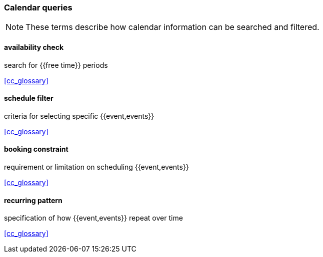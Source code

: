 
=== Calendar queries

[NOTE]
These terms describe how calendar information can be searched and filtered.

==== availability check
search for {{free time}} periods

[.source]
<<cc_glossary>>

==== schedule filter
criteria for selecting specific {{event,events}}

[.source]
<<cc_glossary>>

==== booking constraint
requirement or limitation on scheduling {{event,events}}

[.source]
<<cc_glossary>>

==== recurring pattern
specification of how {{event,events}} repeat over time

[.source]
<<cc_glossary>>